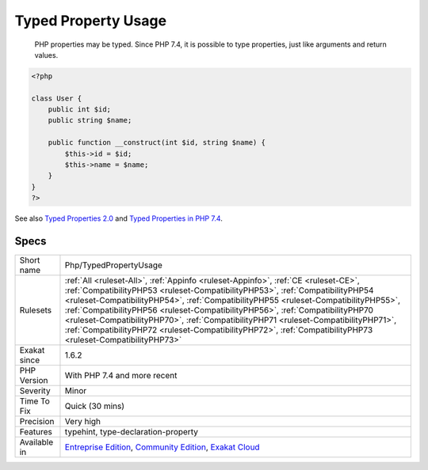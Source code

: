 .. _php-typedpropertyusage:

.. _typed-property-usage:

Typed Property Usage
++++++++++++++++++++

  PHP properties may be typed. Since PHP 7.4, it is possible to type properties, just like arguments and return values.


.. code-block:: php
   
   <?php
   
   class User {
       public int $id;
       public string $name;
    
       public function __construct(int $id, string $name) {
           $this->id = $id;
           $this->name = $name;
       }
   }
   ?>

See also `Typed Properties 2.0 <https://wiki.php.net/rfc/typed_properties_v2>`_ and `Typed Properties in PHP 7.4 <https://stitcher.io/blog/typed-properties-in-php-74>`_.


Specs
_____

+--------------+----------------------------------------------------------------------------------------------------------------------------------------------------------------------------------------------------------------------------------------------------------------------------------------------------------------------------------------------------------------------------------------------------------------------------------------------------------------------------------------------------------------------------------------------------+
| Short name   | Php/TypedPropertyUsage                                                                                                                                                                                                                                                                                                                                                                                                                                                                                                                             |
+--------------+----------------------------------------------------------------------------------------------------------------------------------------------------------------------------------------------------------------------------------------------------------------------------------------------------------------------------------------------------------------------------------------------------------------------------------------------------------------------------------------------------------------------------------------------------+
| Rulesets     | :ref:`All <ruleset-All>`, :ref:`Appinfo <ruleset-Appinfo>`, :ref:`CE <ruleset-CE>`, :ref:`CompatibilityPHP53 <ruleset-CompatibilityPHP53>`, :ref:`CompatibilityPHP54 <ruleset-CompatibilityPHP54>`, :ref:`CompatibilityPHP55 <ruleset-CompatibilityPHP55>`, :ref:`CompatibilityPHP56 <ruleset-CompatibilityPHP56>`, :ref:`CompatibilityPHP70 <ruleset-CompatibilityPHP70>`, :ref:`CompatibilityPHP71 <ruleset-CompatibilityPHP71>`, :ref:`CompatibilityPHP72 <ruleset-CompatibilityPHP72>`, :ref:`CompatibilityPHP73 <ruleset-CompatibilityPHP73>` |
+--------------+----------------------------------------------------------------------------------------------------------------------------------------------------------------------------------------------------------------------------------------------------------------------------------------------------------------------------------------------------------------------------------------------------------------------------------------------------------------------------------------------------------------------------------------------------+
| Exakat since | 1.6.2                                                                                                                                                                                                                                                                                                                                                                                                                                                                                                                                              |
+--------------+----------------------------------------------------------------------------------------------------------------------------------------------------------------------------------------------------------------------------------------------------------------------------------------------------------------------------------------------------------------------------------------------------------------------------------------------------------------------------------------------------------------------------------------------------+
| PHP Version  | With PHP 7.4 and more recent                                                                                                                                                                                                                                                                                                                                                                                                                                                                                                                       |
+--------------+----------------------------------------------------------------------------------------------------------------------------------------------------------------------------------------------------------------------------------------------------------------------------------------------------------------------------------------------------------------------------------------------------------------------------------------------------------------------------------------------------------------------------------------------------+
| Severity     | Minor                                                                                                                                                                                                                                                                                                                                                                                                                                                                                                                                              |
+--------------+----------------------------------------------------------------------------------------------------------------------------------------------------------------------------------------------------------------------------------------------------------------------------------------------------------------------------------------------------------------------------------------------------------------------------------------------------------------------------------------------------------------------------------------------------+
| Time To Fix  | Quick (30 mins)                                                                                                                                                                                                                                                                                                                                                                                                                                                                                                                                    |
+--------------+----------------------------------------------------------------------------------------------------------------------------------------------------------------------------------------------------------------------------------------------------------------------------------------------------------------------------------------------------------------------------------------------------------------------------------------------------------------------------------------------------------------------------------------------------+
| Precision    | Very high                                                                                                                                                                                                                                                                                                                                                                                                                                                                                                                                          |
+--------------+----------------------------------------------------------------------------------------------------------------------------------------------------------------------------------------------------------------------------------------------------------------------------------------------------------------------------------------------------------------------------------------------------------------------------------------------------------------------------------------------------------------------------------------------------+
| Features     | typehint, type-declaration-property                                                                                                                                                                                                                                                                                                                                                                                                                                                                                                                |
+--------------+----------------------------------------------------------------------------------------------------------------------------------------------------------------------------------------------------------------------------------------------------------------------------------------------------------------------------------------------------------------------------------------------------------------------------------------------------------------------------------------------------------------------------------------------------+
| Available in | `Entreprise Edition <https://www.exakat.io/entreprise-edition>`_, `Community Edition <https://www.exakat.io/community-edition>`_, `Exakat Cloud <https://www.exakat.io/exakat-cloud/>`_                                                                                                                                                                                                                                                                                                                                                            |
+--------------+----------------------------------------------------------------------------------------------------------------------------------------------------------------------------------------------------------------------------------------------------------------------------------------------------------------------------------------------------------------------------------------------------------------------------------------------------------------------------------------------------------------------------------------------------+


